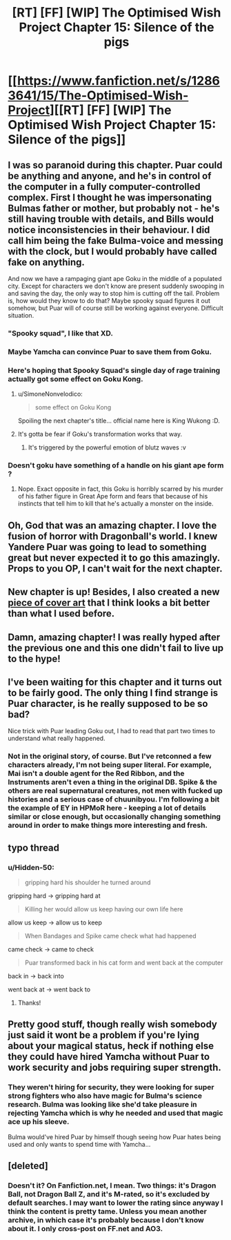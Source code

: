 #+TITLE: [RT] [FF] [WIP] The Optimised Wish Project Chapter 15: Silence of the pigs

* [[https://www.fanfiction.net/s/12863641/15/The-Optimised-Wish-Project][[RT] [FF] [WIP] The Optimised Wish Project Chapter 15: Silence of the pigs]]
:PROPERTIES:
:Author: SimoneNonvelodico
:Score: 44
:DateUnix: 1541950296.0
:DateShort: 2018-Nov-11
:END:

** I was so paranoid during this chapter. Puar could be anything and anyone, and he's in control of the computer in a fully computer-controlled complex. First I thought he was impersonating Bulmas father or mother, but probably not - he's still having trouble with details, and Bills would notice inconsistencies in their behaviour. I did call him being the fake Bulma-voice and messing with the clock, but I would probably have called fake on anything.

And now we have a rampaging giant ape Goku in the middle of a populated city. Except for characters we don't know are present suddenly swooping in and saving the day, the only way to stop him is cutting off the tail. Problem is, how would they know to do that? Maybe spooky squad figures it out somehow, but Puar will of course still be working against everyone. Difficult situation.
:PROPERTIES:
:Author: Grasmel
:Score: 15
:DateUnix: 1541961861.0
:DateShort: 2018-Nov-11
:END:

*** "Spooky squad", I like that XD.
:PROPERTIES:
:Author: SimoneNonvelodico
:Score: 7
:DateUnix: 1541962848.0
:DateShort: 2018-Nov-11
:END:


*** Maybe Yamcha can convince Puar to save them from Goku.
:PROPERTIES:
:Author: crivtox
:Score: 5
:DateUnix: 1541967845.0
:DateShort: 2018-Nov-11
:END:


*** Here's hoping that Spooky Squad's single day of rage training actually got some effect on Goku Kong.
:PROPERTIES:
:Author: PurposefulZephyr
:Score: 7
:DateUnix: 1541981164.0
:DateShort: 2018-Nov-12
:END:

**** u/SimoneNonvelodico:
#+begin_quote
  some effect on Goku Kong
#+end_quote

Spoiling the next chapter's title... official name here is King Wukong :D.
:PROPERTIES:
:Author: SimoneNonvelodico
:Score: 3
:DateUnix: 1542050666.0
:DateShort: 2018-Nov-12
:END:


**** It's gotta be fear if Goku's transformation works that way.
:PROPERTIES:
:Author: MilesSand
:Score: 2
:DateUnix: 1541991883.0
:DateShort: 2018-Nov-12
:END:

***** It's triggered by the powerful emotion of blutz waves :v
:PROPERTIES:
:Author: 1101560
:Score: 3
:DateUnix: 1541992987.0
:DateShort: 2018-Nov-12
:END:


*** Doesn't goku have something of a handle on his giant ape form ?
:PROPERTIES:
:Author: BunyipOfBulvudis
:Score: 1
:DateUnix: 1541999803.0
:DateShort: 2018-Nov-12
:END:

**** Nope. Exact opposite in fact, this Goku is horribly scarred by his murder of his father figure in Great Ape form and fears that because of his instincts that tell him to kill that he's actually a monster on the inside.
:PROPERTIES:
:Author: WadeSwiftly
:Score: 3
:DateUnix: 1542031668.0
:DateShort: 2018-Nov-12
:END:


** Oh, God that was an amazing chapter. I love the fusion of horror with Dragonball's world. I knew Yandere Puar was going to lead to something great but never expected it to go this amazingly. Props to you OP, I can't wait for the next chapter.
:PROPERTIES:
:Author: WadeSwiftly
:Score: 9
:DateUnix: 1541955271.0
:DateShort: 2018-Nov-11
:END:


** New chapter is up! Besides, I also created a new [[https://www.deviantart.com/ganhope326/art/The-Optimised-Wish-Project-772158503][piece of cover art]] that I think looks a bit better than what I used before.
:PROPERTIES:
:Author: SimoneNonvelodico
:Score: 7
:DateUnix: 1541950647.0
:DateShort: 2018-Nov-11
:END:


** Damn, amazing chapter! I was really hyped after the previous one and this one didn't fail to live up to the hype!
:PROPERTIES:
:Author: elevul
:Score: 3
:DateUnix: 1541966260.0
:DateShort: 2018-Nov-11
:END:


** I've been waiting for this chapter and it turns out to be fairly good. The only thing I find strange is Puar character, is he really supposed to be so bad?

Nice trick with Puar leading Goku out, I had to read that part two times to understand what really happened.
:PROPERTIES:
:Author: Dezoufinous
:Score: 2
:DateUnix: 1542056129.0
:DateShort: 2018-Nov-13
:END:

*** Not in the original story, of course. But I've retconned a few characters already, I'm not being super literal. For example, Mai isn't a double agent for the Red Ribbon, and the Instruments aren't even a thing in the original DB. Spike & the others are real supernatural creatures, not men with fucked up histories and a serious case of chuunibyou. I'm following a bit the example of EY in HPMoR here - keeping a lot of details similar or close enough, but occasionally changing something around in order to make things more interesting and fresh.
:PROPERTIES:
:Author: SimoneNonvelodico
:Score: 5
:DateUnix: 1542057995.0
:DateShort: 2018-Nov-13
:END:


** typo thread
:PROPERTIES:
:Author: Hidden-50
:Score: 1
:DateUnix: 1541969572.0
:DateShort: 2018-Nov-12
:END:

*** u/Hidden-50:
#+begin_quote
  gripping hard his shoulder he turned around
#+end_quote

gripping hard -> gripping hard at

#+begin_quote
  Killing her would allow us keep having our own life here
#+end_quote

allow us keep -> allow us to keep

#+begin_quote
  When Bandages and Spike came check what had happened
#+end_quote

came check -> came to check

#+begin_quote
  Puar transformed back in his cat form and went back at the computer
#+end_quote

back in -> back into

went back at -> went back to
:PROPERTIES:
:Author: Hidden-50
:Score: 3
:DateUnix: 1541969804.0
:DateShort: 2018-Nov-12
:END:

**** Thanks!
:PROPERTIES:
:Author: SimoneNonvelodico
:Score: 3
:DateUnix: 1541971803.0
:DateShort: 2018-Nov-12
:END:


** Pretty good stuff, though really wish somebody just said it wont be a problem if you're lying about your magical status, heck if nothing else they could have hired Yamcha without Puar to work security and jobs requiring super strength.
:PROPERTIES:
:Author: rationalidurr
:Score: 1
:DateUnix: 1541994282.0
:DateShort: 2018-Nov-12
:END:

*** They weren't hiring for security, they were looking for super strong fighters who also have magic for Bulma's science research. Bulma was looking like she'd take pleasure in rejecting Yamcha which is why he needed and used that magic ace up his sleeve.

Bulma would've hired Puar by himself though seeing how Puar hates being used and only wants to spend time with Yamcha...
:PROPERTIES:
:Author: WadeSwiftly
:Score: 3
:DateUnix: 1542032179.0
:DateShort: 2018-Nov-12
:END:


** [deleted]
:PROPERTIES:
:Score: 1
:DateUnix: 1542048256.0
:DateShort: 2018-Nov-12
:END:

*** Doesn't it? On Fanfiction.net, I mean. Two things: it's Dragon Ball, not Dragon Ball Z, and it's M-rated, so it's excluded by default searches. I may want to lower the rating since anyway I think the content is pretty tame. Unless you mean another archive, in which case it's probably because I don't know about it. I only cross-post on FF.net and AO3.
:PROPERTIES:
:Author: SimoneNonvelodico
:Score: 1
:DateUnix: 1542050579.0
:DateShort: 2018-Nov-12
:END:

